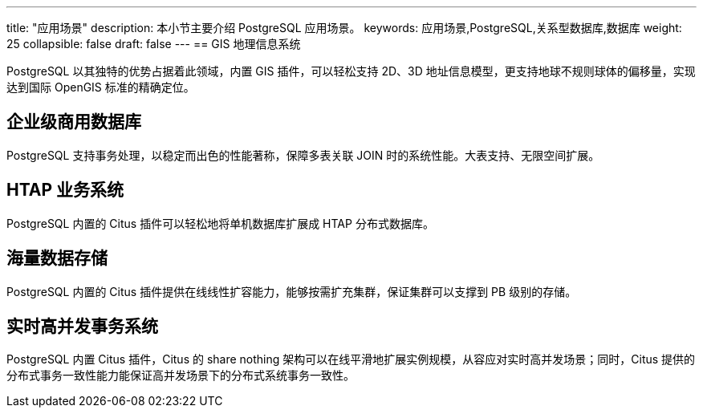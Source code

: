 ---
title: "应用场景"
description: 本小节主要介绍 PostgreSQL 应用场景。 
keywords: 应用场景,PostgreSQL,关系型数据库,数据库
weight: 25
collapsible: false
draft: false
---
== GIS 地理信息系统

PostgreSQL 以其独特的优势占据着此领域，内置 GIS 插件，可以轻松支持 2D、3D 地址信息模型，更支持地球不规则球体的偏移量，实现达到国际 OpenGIS 标准的精确定位。

== 企业级商用数据库

PostgreSQL 支持事务处理，以稳定而出色的性能著称，保障多表关联 JOIN 时的系统性能。大表支持、无限空间扩展。

== HTAP 业务系统

PostgreSQL 内置的 Citus 插件可以轻松地将单机数据库扩展成 HTAP 分布式数据库。

== 海量数据存储

PostgreSQL 内置的 Citus 插件提供在线线性扩容能力，能够按需扩充集群，保证集群可以支撑到 PB 级别的存储。

== 实时高并发事务系统

PostgreSQL 内置 Citus 插件，Citus 的 share nothing 架构可以在线平滑地扩展实例规模，从容应对实时高并发场景；同时，Citus 提供的分布式事务一致性能力能保证高并发场景下的分布式系统事务一致性。 